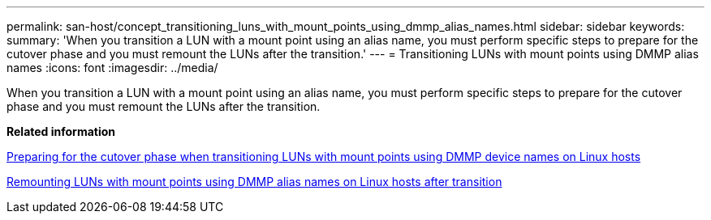 ---
permalink: san-host/concept_transitioning_luns_with_mount_points_using_dmmp_alias_names.html
sidebar: sidebar
keywords: 
summary: 'When you transition a LUN with a mount point using an alias name, you must perform specific steps to prepare for the cutover phase and you must remount the LUNs after the transition.'
---
= Transitioning LUNs with mount points using DMMP alias names
:icons: font
:imagesdir: ../media/

[.lead]
When you transition a LUN with a mount point using an alias name, you must perform specific steps to prepare for the cutover phase and you must remount the LUNs after the transition.

*Related information*

xref:task_preparing_for_the_cutover_phase_when_transitioning_luns_with_mount_points_using_dmmp_alias_names_on_linux_hosts.adoc[Preparing for the cutover phase when transitioning LUNs with mount points using DMMP device names on Linux hosts]

xref:task_remounting_luns_with_mount_point_using_dmmp_alias_name_on_linux_hosts_after_transition.adoc[Remounting LUNs with mount points using DMMP alias names on Linux hosts after transition]

